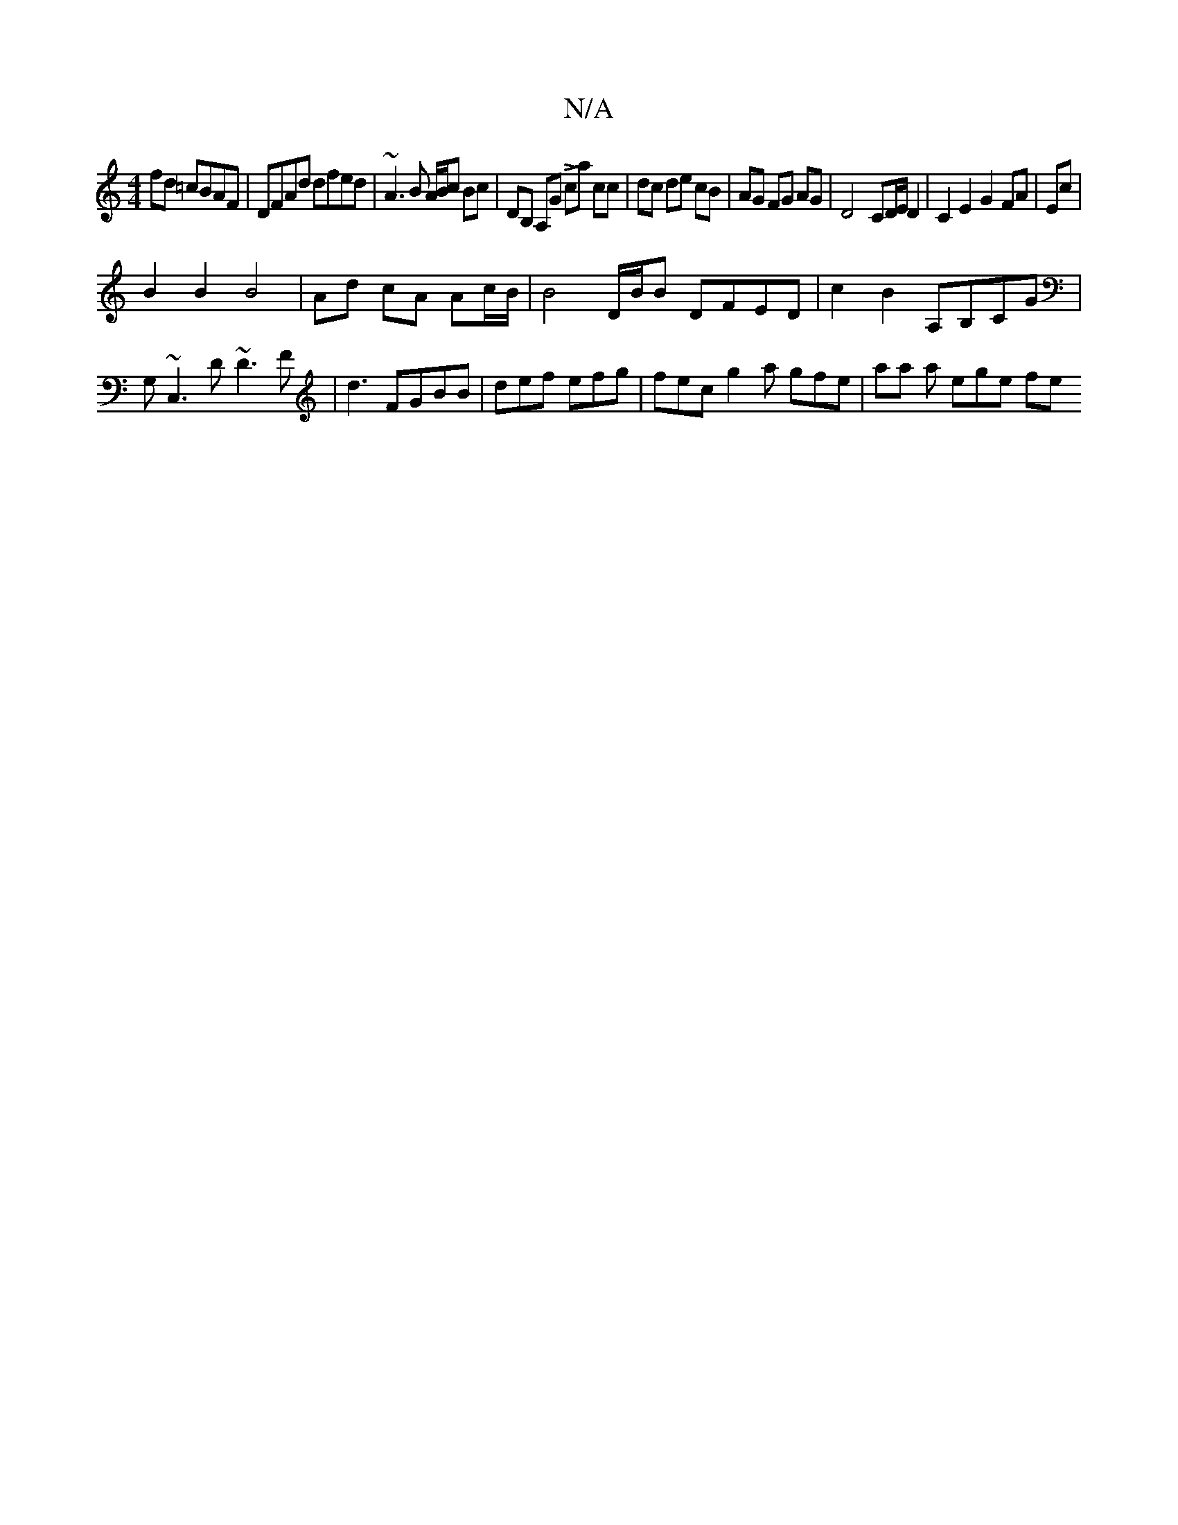 X:1
T:N/A
M:4/4
R:N/A
K:Cmajor
 fd =cBAF|DFAd dfed|~A3B A/B/c Bc|DB, A,G Lca cc|dc de cB|AG FG AG|D4 CD/E/D2| C2E2G2 FA|Ec|
B2 B2 B4 | Ad cA Ac/B/ |B4D/2B/2B DFED|c2B2 A,B,CG|G,~C,3D ~D3 F|d3 FGBB|def efg | fec g2 a gfe|aa a ege fe